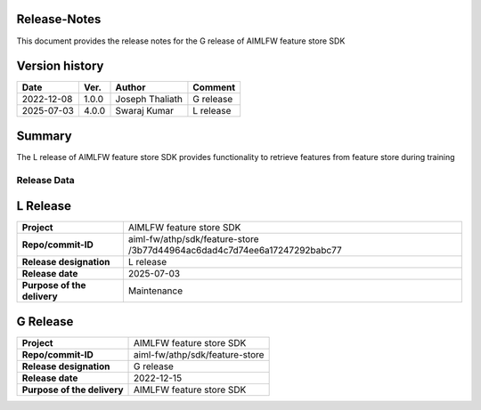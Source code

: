 .. This work is licensed under a Creative Commons Attribution 4.0 International License.
.. SPDX-License-Identifier: CC-B

.. Copyright (c) 2022 Samsung Electronics Co., Ltd. All Rights Reserved.


Release-Notes
-------------

This document provides the release notes for the G release of AIMLFW feature store SDK

.. contents::
   :depth: 3
   :local:

Version history
---------------

+--------------------+--------------------+--------------------+--------------------+
| **Date**           | **Ver.**           | **Author**         | **Comment**        |
|                    |                    |                    |                    |
+--------------------+--------------------+--------------------+--------------------+
| 2022-12-08         | 1.0.0              | Joseph Thaliath    | G release          |
|                    |                    |                    |                    |
+--------------------+--------------------+--------------------+--------------------+
| 2025-07-03         | 4.0.0              | Swaraj Kumar       | L release          |
|                    |                    |                    |                    |
+--------------------+--------------------+--------------------+--------------------+

Summary
-------

The L release of AIMLFW feature store SDK provides functionality to retrieve features from feature store during training


Release Data
=============

L Release
-----------
+--------------------------------------+---------------------------------------------+
| **Project**                          | AIMLFW feature store SDK                    |
|                                      |                                             |
+--------------------------------------+---------------------------------------------+
| **Repo/commit-ID**                   | aiml-fw/athp/sdk/feature-store              |
|                                      | /3b77d44964ac6dad4c7d74ee6a17247292babc77   |
+--------------------------------------+---------------------------------------------+
| **Release designation**              | L release                                   |
|                                      |                                             |
+--------------------------------------+---------------------------------------------+
| **Release date**                     | 2025-07-03                                  |
|                                      |                                             |
+--------------------------------------+---------------------------------------------+
| **Purpose of the delivery**          | Maintenance                                 |
|                                      |                                             |
+--------------------------------------+---------------------------------------------+

G Release
-----------

+--------------------------------------+--------------------------------------+
| **Project**                          | AIMLFW feature store SDK             |
|                                      |                                      |
+--------------------------------------+--------------------------------------+
| **Repo/commit-ID**                   | aiml-fw/athp/sdk/feature-store       |
|                                      |                                      |
+--------------------------------------+--------------------------------------+
| **Release designation**              | G release                            |
|                                      |                                      |
+--------------------------------------+--------------------------------------+
| **Release date**                     | 2022-12-15                           |
|                                      |                                      |
+--------------------------------------+--------------------------------------+
| **Purpose of the delivery**          | AIMLFW feature store SDK             |
|                                      |                                      |
+--------------------------------------+--------------------------------------+

